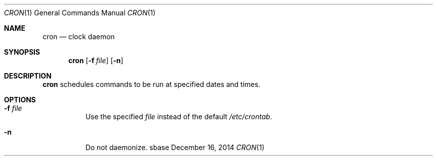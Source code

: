 .Dd December 16, 2014
.Dt CRON 1
.Os sbase
.Sh NAME
.Nm cron
.Nd clock daemon
.Sh SYNOPSIS
.Nm
.Op Fl f Ar file
.Op Fl n
.Sh DESCRIPTION
.Nm
schedules commands to be run at specified dates and times.
.Sh OPTIONS
.Bl -tag -width Ds
.It Fl f Ar file
Use the specified
.Ar file
instead of the default
.Ar /etc/crontab .
.It Fl n
Do not daemonize.
.El

